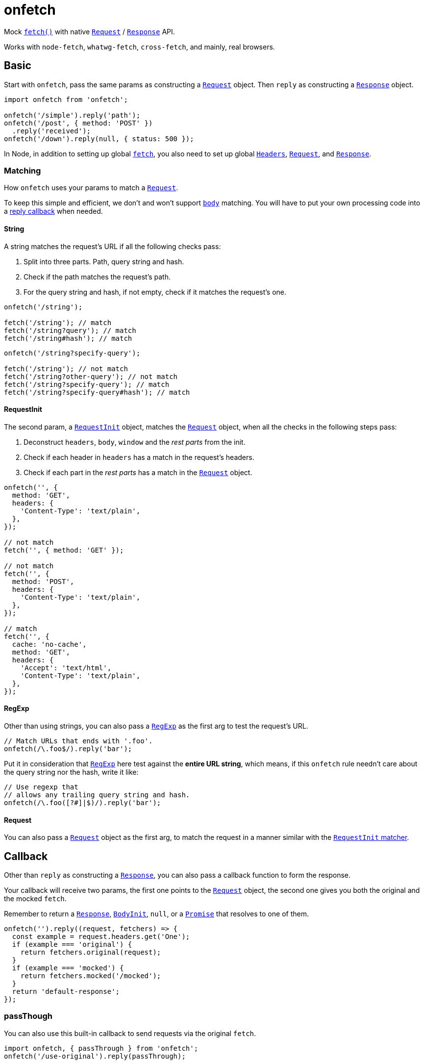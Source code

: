 = onfetch
:repo: https://github.com/PaperStrike/onfetch
:mdn-api: https://developer.mozilla.org/en-US/docs/Web/API

:mdn-fetch-func: {mdn-api}/WindowOrWorkerGlobalScope/fetch
:mdn-request-api: {mdn-api}/Request
:mdn-response-api: {mdn-api}/Response

Mock {mdn-fetch-func}[`fetch()`] with native {mdn-request-api}[`Request`] / {mdn-response-api}[`Response`] API.

Works with `node-fetch`, `whatwg-fetch`, `cross-fetch`, and mainly, real browsers.

[#basic]
== Basic
:mdn-headers-api: {mdn-api}/Headers

Start with `onfetch`, pass the same params as constructing a {mdn-request-api}[`Request`] object. Then `reply` as constructing a {mdn-response-api}[`Response`] object.

[source,js]
----
import onfetch from 'onfetch';

onfetch('/simple').reply('path');
onfetch('/post', { method: 'POST' })
  .reply('received');
onfetch('/down').reply(null, { status: 500 });
----

In Node, in addition to setting up global {mdn-fetch-func}[`fetch`], you also need to set up global {mdn-headers-api}[`Headers`], {mdn-request-api}[`Request`], and {mdn-response-api}[`Response`].

[#matching]
=== Matching

How `onfetch` uses your params to match a {mdn-request-api}[`Request`].

To keep this simple and efficient, we don't and won't support {mdn-request-api}/body[`body`] matching. You will have to put your own processing code into a link:#callback[reply callback] when needed.

[#string]
==== String
:mdn-url-api: {mdn-api}/URL

A string matches the request's URL if all the following checks pass:

. Split into three parts. Path, query string and hash.
. Check if the path matches the request's path.
. For the query string and hash, if not empty, check if it matches the request's one.

[source,js]
----
onfetch('/string');

fetch('/string'); // match
fetch('/string?query'); // match
fetch('/string#hash'); // match
----

[source,js]
----
onfetch('/string?specify-query');

fetch('/string'); // not match
fetch('/string?other-query'); // not match
fetch('/string?specify-query'); // match
fetch('/string?specify-query#hash'); // match
----

[#request-init]
==== RequestInit
:idl-request-init: https://fetch.spec.whatwg.org/#requestinit

The second param, a {idl-request-init}[`RequestInit`] object, matches the {mdn-request-api}[`Request`] object, when all the checks in the following steps pass:

. Deconstruct `headers`, `body`, `window` and the _rest parts_ from the init.
. Check if each header in `headers` has a match in the request's headers.
. Check if each part in the _rest parts_ has a match in the {mdn-request-api}[`Request`] object.

[source,js]
----
onfetch('', {
  method: 'GET',
  headers: {
    'Content-Type': 'text/plain',
  },
});

// not match
fetch('', { method: 'GET' });

// not match
fetch('', {
  method: 'POST',
  headers: {
    'Content-Type': 'text/plain',
  },
});

// match
fetch('', {
  cache: 'no-cache',
  method: 'GET',
  headers: {
    'Accept': 'text/html',
    'Content-Type': 'text/plain',
  },
});
----

[#regexp]
==== RegExp
:mdn-regexp-api: https://developer.mozilla.org/en-US/docs/Web/JavaScript/Reference/Global_Objects/RegExp

Other than using strings, you can also pass a {mdn-regexp-api}[`RegExp`] as the first arg to test the request's URL.

[source,js]
----
// Match URLs that ends with '.foo'.
onfetch(/\.foo$/).reply('bar');
----

Put it in consideration that {mdn-regexp-api}[`RegExp`] here test against the *entire URL string*, which means, if this `onfetch` rule needn't care about the query string nor the hash, write it like:
[source,js]
----
// Use regexp that
// allows any trailing query string and hash.
onfetch(/\.foo([?#]|$)/).reply('bar');
----

[#request]
==== Request
You can also pass a {mdn-request-api}[`Request`] object as the first arg, to match the request in a manner similar with the link:#request-init[`RequestInit` matcher].

[#callback]
== Callback
:idl-body-init: https://fetch.spec.whatwg.org/#bodyinit
:mdn-promise-api: https://developer.mozilla.org/en-US/docs/Web/JavaScript/Reference/Global_Objects/Promise

Other than `reply` as constructing a {mdn-response-api}[`Response`], you can also pass a callback function to form the response.

Your callback will receive two params, the first one points to the {mdn-request-api}[`Request`] object, the second one gives you both the original and the mocked `fetch`.

Remember to return a {mdn-response-api}[`Response`], {idl-body-init}[`BodyInit`], `null`, or a {mdn-promise-api}[`Promise`] that resolves to one of them.

[source,js]
----
onfetch('').reply((request, fetchers) => {
  const example = request.headers.get('One');
  if (example === 'original') {
    return fetchers.original(request);
  }
  if (example === 'mocked') {
    return fetchers.mocked('/mocked');
  }
  return 'default-response';
});
----

[#pass-through]
=== passThough

You can also use this built-in callback to send requests via the original `fetch`.

[source,js]
----
import onfetch, { passThrough } from 'onfetch';
onfetch('/use-original').reply(passThrough);
----

[#delay]
== Delay

[source,js]
----
// Delay 200ms before reply.
onfetch('').delay(200).reply('');
----

The order of `delay`, `redirect`, and `reply` does not affect the result.

[source,js]
----
// Same effect.
onfetch('').reply('').delay(200);
----

The delay duration accumulates.

[source,js]
----
// Delay 400ms before reply.
onfetch('').delay(200).delay(300).delay(-100).reply('');
----

[#redirect]
== Redirect

Use `redirect` to redirect the request passed to the link:#callback[reply callback], or change the response' URL if no callback provided.

[source,js]
----
// Redirect the request to '/bar' before reply.
onfetch('/foo').redirect('/bar').reply((req) => req.url);
onfetch()

// Logs 'https://localhost/bar'
fetch('/foo').then(console.log);
----

The order of `delay`, `redirect`, and `reply` does not affect the result.

[source,js]
----
// Same effect.
onfetch('/foo').reply((req) => req.url).redirect('/bar');
----

[#times]
== Times

You can specify the number of times to apply the `onfetch` rule via the `times` function. It accepts an integer as the number of applications of the rule.

[source,js]
----
// Apply this rule 5 times.
onfetch('/foo').times(5).reply('bar');
----

You can specify the times at any time as long as you store the reference of the `onfetch` rule somewhere.

[source,js]
----
const onFoo = onfetch('/foo').reply('/bar');

fetch('/foo'); // match

// Once again.
onFoo.once();

fetch('/foo'); // match
----

By default, an `onfetch` rule only applies *once*. When the times ran out, it bypasses the match.

[source,js]
----
onfetch('/foo').reply('/bar');
onfetch('/foo').reply('/baz');

fetch('/foo').then(console.log); // logs bar
fetch('/foo').then(console.log); // logs baz
----

Note that when all the `onfetch` rules do not match a request, that request goes to link:#default-rule[`options.defaultRule`].

The `times(n)` doesn't accumulate. It overrides.

[source,js]
----
const onFoo = onfetch('/foo').twice().once().reply('/bar');

fetch('/foo'); // match
fetch('/foo'); // fallback to `defaultRule`
----

[#once]
=== `once()`

A syntactic sugar for `rule.times(1)`.

[#twice]
=== `twice()`

Syntactic sugar for `rule.times(2)`.

[#thrice]
=== `thrice()`

Sugar for `rule.times(3)`.

[#persist]
=== `persist()`

For `rule.times(Infinity)`.

[#options]
== Options

Configurable via `onfetch.config`.

[#default-rule]
=== Default rule

The rule used when all `onfetch` rules failed to match a request. You can form a rule by constructing a `InterceptRule` object, which accepts the same params as `onfetch`.

[source,js]
----
import onfetch, { InterceptRule } from 'onfetch';
onfetch.config({
  defaultRule: new InterceptRule('').reply('default'),
});
----

Defaults to:

[source,js]
----
new InterceptRule('').reply((request) => {
  throw new Error('No onfetch rule matches this fetch request', {
    cause: request,
  });
})
----

[#q-a]
== Q&A
:q-a: {repo}/discussions/categories/q-a

Checkout our {q-a}[Q&A Discussions] for your answers. 👍

[#contributing]
== Contributing
:contributing: {repo}/blob/main/.github/CONTRIBUTING.md

Checkout our {contributing}[Contributing Guide] please. 👍

[#license]
== License
:license: {repo}/blob/main/LICENSE

{license}[ISC]
